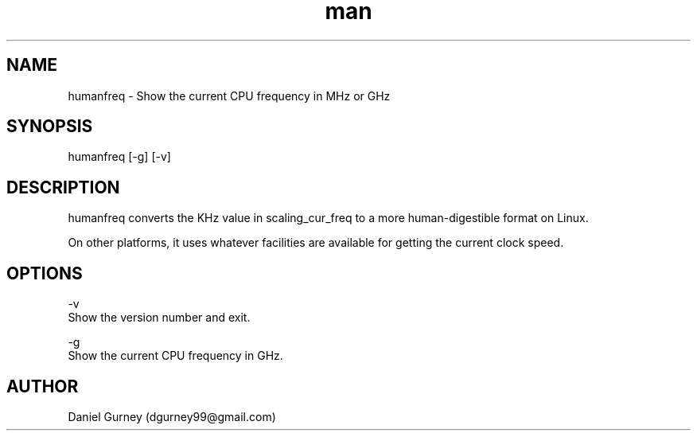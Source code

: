 .\" Manpage for humanfreq.
.TH man 1 "15 Sep 2019" "1.2.0" "humanfreq man page"
.SH NAME
humanfreq \- Show the current CPU frequency in MHz or GHz 
.SH SYNOPSIS
humanfreq [-g] [-v]
.SH DESCRIPTION
humanfreq converts the KHz value in scaling_cur_freq to a more human-digestible format on Linux.

On other platforms, it uses whatever facilities are available for getting the current clock speed.
.SH OPTIONS
-v 
    Show the version number and exit.

-g 
    Show the current CPU frequency in GHz.
.SH AUTHOR
Daniel Gurney (dgurney99@gmail.com)
